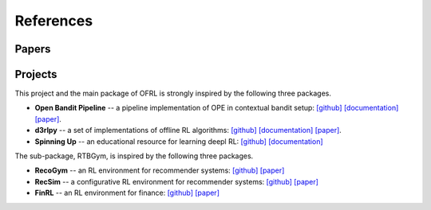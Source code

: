 References
==========

Papers
----------

.. bibliography:: refs.bib
    :style: unsrt

Projects
----------

This project and the main package of OFRL is strongly inspired by the following three packages.

* **Open Bandit Pipeline**  -- a pipeline implementation of OPE in contextual bandit setup: `[github] <https://github.com/st-tech/zr-obp>`_ `[documentation] <https://zr-obp.readthedocs.io/en/latest/>`_ `[paper] <https://arxiv.org/abs/2008.07146>`_.  
* **d3rlpy** -- a set of implementations of offline RL algorithms: `[github] <https://github.com/takuseno/d3rlpy>`_ `[documentation] <https://d3rlpy.readthedocs.io/en/v0.91/>`_ `[paper] <https://arxiv.org/abs/2111.03788>`_.  
* **Spinning Up** -- an educational resource for learning deepl RL: `[github] <https://github.com/openai/spinningup>`_ `[documentation] <https://spinningup.openai.com/en/latest/>`_

The sub-package, RTBGym, is inspired by the following three packages.

* **RecoGym**  -- an RL environment for recommender systems: `[github] <https://github.com/criteo-research/reco-gym>`_ `[paper] <https://arxiv.org/abs/1808.00720>`_ 
* **RecSim** -- a configurative RL environment for recommender systems: `[github] <https://github.com/google-research/recsim>`_ `[paper] <https://arxiv.org/abs/1909.04847>`_
* **FinRL** -- an RL environment for finance: `[github] <https://github.com/AI4Finance-Foundation/FinRL>`_ `[paper] <https://arxiv.org/abs/2011.09607>`_
